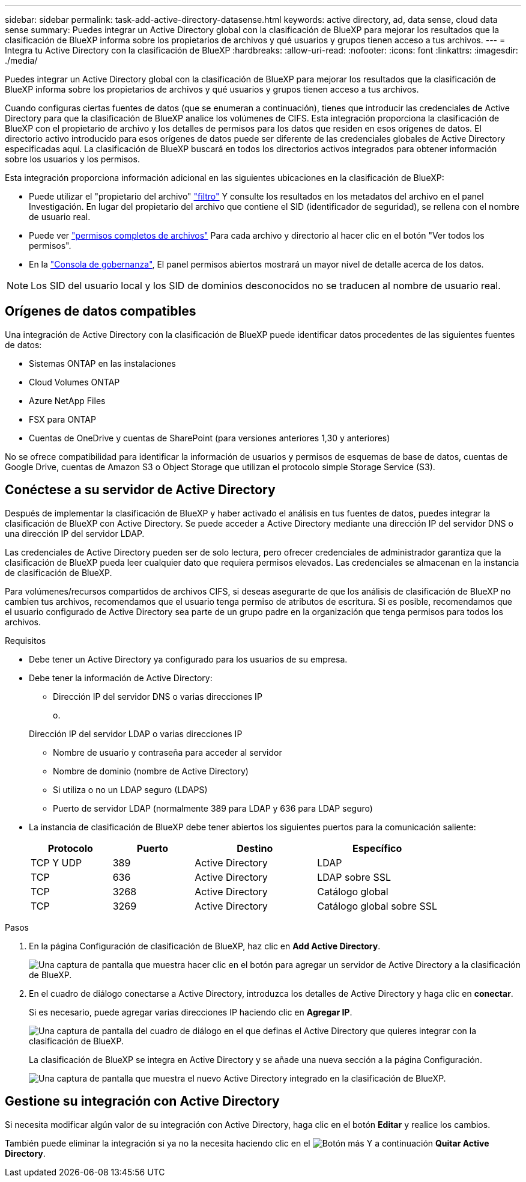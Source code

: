 ---
sidebar: sidebar 
permalink: task-add-active-directory-datasense.html 
keywords: active directory, ad, data sense, cloud data sense 
summary: Puedes integrar un Active Directory global con la clasificación de BlueXP para mejorar los resultados que la clasificación de BlueXP informa sobre los propietarios de archivos y qué usuarios y grupos tienen acceso a tus archivos. 
---
= Integra tu Active Directory con la clasificación de BlueXP
:hardbreaks:
:allow-uri-read: 
:nofooter: 
:icons: font
:linkattrs: 
:imagesdir: ./media/


[role="lead"]
Puedes integrar un Active Directory global con la clasificación de BlueXP para mejorar los resultados que la clasificación de BlueXP informa sobre los propietarios de archivos y qué usuarios y grupos tienen acceso a tus archivos.

Cuando configuras ciertas fuentes de datos (que se enumeran a continuación), tienes que introducir las credenciales de Active Directory para que la clasificación de BlueXP analice los volúmenes de CIFS. Esta integración proporciona la clasificación de BlueXP con el propietario de archivo y los detalles de permisos para los datos que residen en esos orígenes de datos. El directorio activo introducido para esos orígenes de datos puede ser diferente de las credenciales globales de Active Directory especificadas aquí. La clasificación de BlueXP buscará en todos los directorios activos integrados para obtener información sobre los usuarios y los permisos.

Esta integración proporciona información adicional en las siguientes ubicaciones en la clasificación de BlueXP:

* Puede utilizar el "propietario del archivo" link:task-investigate-data.html#filter-data-in-the-data-investigation-page["filtro"] Y consulte los resultados en los metadatos del archivo en el panel Investigación. En lugar del propietario del archivo que contiene el SID (identificador de seguridad), se rellena con el nombre de usuario real.
* Puede ver link:task-investigate-data.html#view-permissions-for-files-and-directories["permisos completos de archivos"] Para cada archivo y directorio al hacer clic en el botón "Ver todos los permisos".
* En la link:task-controlling-governance-data.html["Consola de gobernanza"], El panel permisos abiertos mostrará un mayor nivel de detalle acerca de los datos.



NOTE: Los SID del usuario local y los SID de dominios desconocidos no se traducen al nombre de usuario real.



== Orígenes de datos compatibles

Una integración de Active Directory con la clasificación de BlueXP puede identificar datos procedentes de las siguientes fuentes de datos:

* Sistemas ONTAP en las instalaciones
* Cloud Volumes ONTAP
* Azure NetApp Files
* FSX para ONTAP
* Cuentas de OneDrive y cuentas de SharePoint (para versiones anteriores 1,30 y anteriores)


No se ofrece compatibilidad para identificar la información de usuarios y permisos de esquemas de base de datos, cuentas de Google Drive, cuentas de Amazon S3 o Object Storage que utilizan el protocolo simple Storage Service (S3).



== Conéctese a su servidor de Active Directory

Después de implementar la clasificación de BlueXP y haber activado el análisis en tus fuentes de datos, puedes integrar la clasificación de BlueXP con Active Directory. Se puede acceder a Active Directory mediante una dirección IP del servidor DNS o una dirección IP del servidor LDAP.

Las credenciales de Active Directory pueden ser de solo lectura, pero ofrecer credenciales de administrador garantiza que la clasificación de BlueXP pueda leer cualquier dato que requiera permisos elevados. Las credenciales se almacenan en la instancia de clasificación de BlueXP.

Para volúmenes/recursos compartidos de archivos CIFS, si deseas asegurarte de que los análisis de clasificación de BlueXP no cambien tus archivos, recomendamos que el usuario tenga permiso de atributos de escritura. Si es posible, recomendamos que el usuario configurado de Active Directory sea parte de un grupo padre en la organización que tenga permisos para todos los archivos.

.Requisitos
* Debe tener un Active Directory ya configurado para los usuarios de su empresa.
* Debe tener la información de Active Directory:
+
** Dirección IP del servidor DNS o varias direcciones IP
+
o.

+
Dirección IP del servidor LDAP o varias direcciones IP

** Nombre de usuario y contraseña para acceder al servidor
** Nombre de dominio (nombre de Active Directory)
** Si utiliza o no un LDAP seguro (LDAPS)
** Puerto de servidor LDAP (normalmente 389 para LDAP y 636 para LDAP seguro)


* La instancia de clasificación de BlueXP debe tener abiertos los siguientes puertos para la comunicación saliente:
+
[cols="20,20,30,30"]
|===
| Protocolo | Puerto | Destino | Específico 


| TCP Y UDP | 389 | Active Directory | LDAP 


| TCP | 636 | Active Directory | LDAP sobre SSL 


| TCP | 3268 | Active Directory | Catálogo global 


| TCP | 3269 | Active Directory | Catálogo global sobre SSL 
|===


.Pasos
. En la página Configuración de clasificación de BlueXP, haz clic en *Add Active Directory*.
+
image:screenshot_compliance_integrate_active_directory.png["Una captura de pantalla que muestra hacer clic en el botón para agregar un servidor de Active Directory a la clasificación de BlueXP."]

. En el cuadro de diálogo conectarse a Active Directory, introduzca los detalles de Active Directory y haga clic en *conectar*.
+
Si es necesario, puede agregar varias direcciones IP haciendo clic en *Agregar IP*.

+
image:screenshot_compliance_active_directory_dialog.png["Una captura de pantalla del cuadro de diálogo en el que definas el Active Directory que quieres integrar con la clasificación de BlueXP."]

+
La clasificación de BlueXP se integra en Active Directory y se añade una nueva sección a la página Configuración.

+
image:screenshot_compliance_active_directory_added.png["Una captura de pantalla que muestra el nuevo Active Directory integrado en la clasificación de BlueXP."]





== Gestione su integración con Active Directory

Si necesita modificar algún valor de su integración con Active Directory, haga clic en el botón *Editar* y realice los cambios.

También puede eliminar la integración si ya no la necesita haciendo clic en el image:screenshot_gallery_options.gif["Botón más"] Y a continuación *Quitar Active Directory*.
